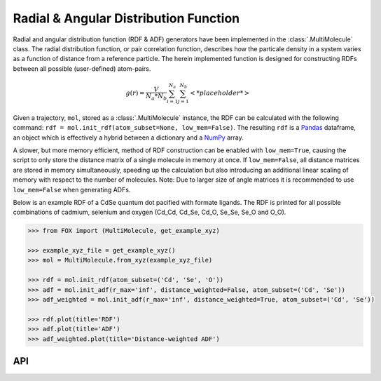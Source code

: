 .. _RDF:

Radial & Angular Distribution Function
======================================

Radial and angular distribution function (RDF & ADF) generators have been
implemented in the :class:`.MultiMolecule` class.
The radial distribution function, or pair correlation function, describes how
the particale density in a system varies as a function of distance from a
reference particle. The herein implemented function is designed for
constructing RDFs between all possible (user-defined) atom-pairs.

.. math::

    g(r) =
    \frac{V}{N_a*N_b} \sum_{i=1}^{N_a} \sum_{j=1}^{N_b} \left< *placeholder* \right>


Given a trajectory, ``mol``, stored as a :class:`.MultiMolecule` instance, the RDF
can be calculated with the following
command: ``rdf = mol.init_rdf(atom_subset=None, low_mem=False)``.
The resulting ``rdf`` is a Pandas_ dataframe, an object which is effectively a
hybrid between a dictionary and a NumPy_ array.

A slower, but more memory efficient, method of RDF construction can be enabled
with ``low_mem=True``, causing the script to only store the distance matrix
of a single molecule in memory at once. If ``low_mem=False``, all distance
matrices are stored in memory simultaneously, speeding up the calculation
but also introducing an additional linear scaling of memory with respect to
the number of molecules.
Note: Due to larger size of angle matrices it is recommended to use
``low_mem=False`` when generating ADFs.

Below is an example RDF of a CdSe quantum dot pacified with formate ligands.
The RDF is printed for all possible combinations of cadmium, selenium and
oxygen (Cd_Cd, Cd_Se, Cd_O, Se_Se, Se_O and O_O).

.. code:: python

    >>> from FOX import (MultiMolecule, get_example_xyz)

    >>> example_xyz_file = get_example_xyz()
    >>> mol = MultiMolecule.from_xyz(example_xyz_file)

    >>> rdf = mol.init_rdf(atom_subset=('Cd', 'Se', 'O'))
    >>> adf = mol.init_adf(r_max='inf', distance_weighted=False, atom_subset=('Cd', 'Se'))
    >>> adf_weighted = mol.init_adf(r_max='inf', distance_weighted=True, atom_subset=('Cd', 'Se'))

    >>> rdf.plot(title='RDF')
    >>> adf.plot(title='ADF')
    >>> adf_weighted.plot(title='Distance-weighted ADF')


.. plot::

    from FOX import (MultiMolecule, get_example_xyz)
    mol = MultiMolecule.from_xyz(get_example_xyz())
    rdf = mol.init_rdf(atom_subset=('Cd', 'Se', 'O'))
    adf = mol.init_adf(r_max='inf', distance_weighted=False, atom_subset=('Cd', 'Se'))
    adf_weighted = mol.init_adf(r_max='inf', distance_weighted=True, atom_subset=('Cd', 'Se'))
    rdf.plot(title='RDF')
    adf.plot(title='ADF')
    adf_weighted.plot(title='Distance-weighted ADF')


API
---

.. automethod:: FOX.classes.multi_mol.MultiMolecule.init_rdf
    :noindex:

.. automethod:: FOX.classes.multi_mol.MultiMolecule.init_adf
    :noindex:


.. _NumPy: https://www.numpy.org/
.. _Pandas: https://pandas.pydata.org/

